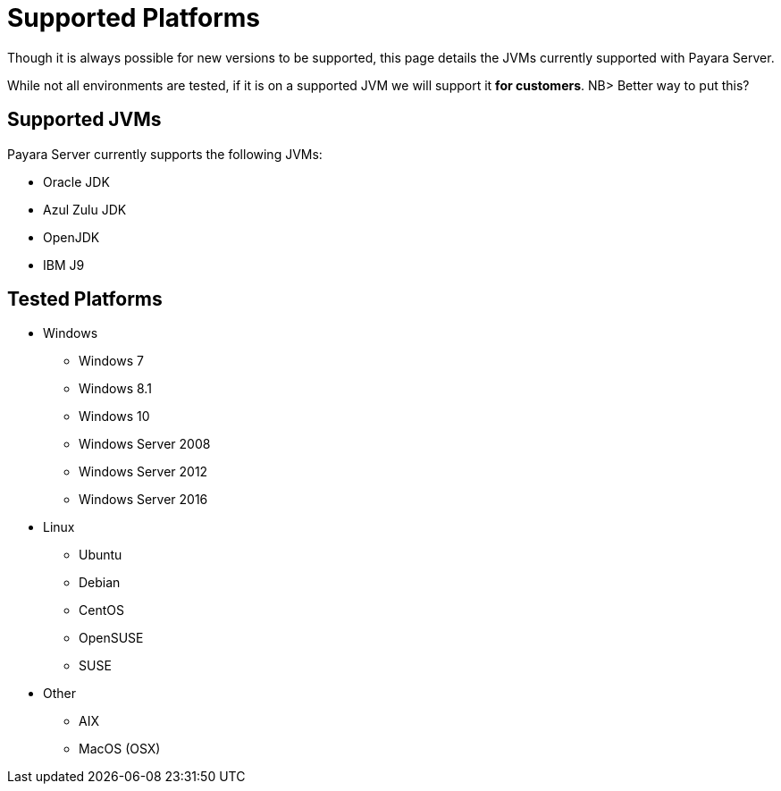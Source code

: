 = Supported Platforms

Though it is always possible for new versions to be supported, this page
details the JVMs currently supported with Payara Server.

While not all environments are tested, if it is on a supported JVM we will
support it *for customers*. NB> Better way to put this?

== Supported JVMs

Payara Server currently supports the following JVMs:

* Oracle JDK
* Azul Zulu JDK
* OpenJDK
* IBM J9

== Tested Platforms
* Windows
** Windows 7
** Windows 8.1
** Windows 10
** Windows Server 2008
** Windows Server 2012
** Windows Server 2016
* Linux
** Ubuntu
** Debian
** CentOS
** OpenSUSE
** SUSE
* Other
** AIX
** MacOS (OSX)
